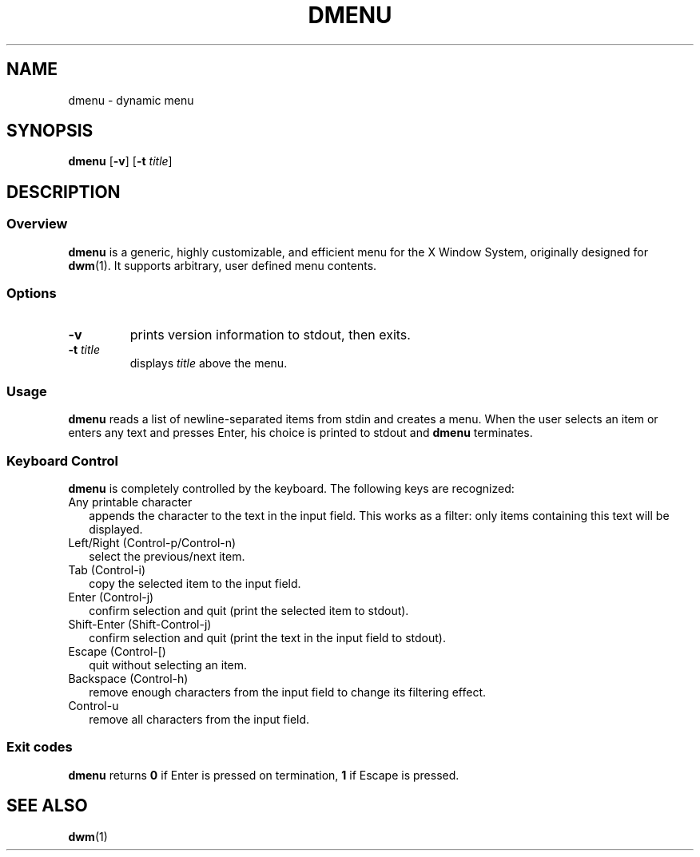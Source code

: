 .TH DMENU 1 d-0.0
.SH NAME
dmenu \- dynamic menu
.SH SYNOPSIS
.B dmenu
.RB [ \-v ]
.RB [ \-t
.IR title ]
.SH DESCRIPTION
.SS Overview
.B dmenu
is a generic, highly customizable, and efficient menu for the X Window System,
originally designed for
.BR dwm (1).
It supports arbitrary, user defined menu contents.
.SS Options
.TP
.B \-v
prints version information to stdout, then exits.
.TP
.BI \-t " title"
displays
.I title
above the menu.
.SS Usage
.B dmenu
reads a list of newline-separated items from stdin and creates a menu.
When the user selects an item or enters any text and presses Enter, his choice
is printed to stdout and
.B dmenu
terminates.
.SS Keyboard Control 
.B dmenu
is completely controlled by the keyboard.  The following keys are recognized:
.TP 2
Any printable character
appends the character to the text in the input field. This works as a filter:
only items containing this text will be displayed.
.TP 2
Left/Right (Control-p/Control-n)
select the previous/next item.
.TP 2
Tab (Control-i)
copy the selected item to the input field.
.TP 2
Enter (Control-j)
confirm selection and quit (print the selected item to stdout).
.TP 2
Shift-Enter (Shift-Control-j)
confirm selection and quit (print the text in the input field to stdout).
.TP 2
Escape (Control-[)
quit without selecting an item.
.TP 2
Backspace (Control-h)
remove enough characters from the input field to change its filtering effect.
.TP 2
Control-u
remove all characters from the input field.
.SS Exit codes
.B dmenu
returns
.B 0
if Enter is pressed on termination,
.B 1
if Escape is pressed.
.SH SEE ALSO
.BR dwm (1)
